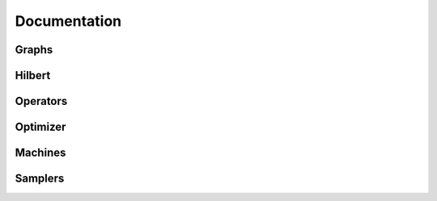 ##################
Documentation
##################


Graphs
----------------

.. autosummary::
   :toctree: modules
   :nosignatures:

   netket.graph.Edgeless
   netket.graph.Hypercube
   netket.graph.Lattice



Hilbert
----------------

.. autosummary::
   :toctree: modules
   :nosignatures:

   netket.hilbert.Boson
   netket.hilbert.CustomHilbert
   netket.hilbert.Spin


Operators
----------------

.. autosummary::
   :toctree: modules
   :nosignatures:

   netket.operator.BoseHubbard
   netket.operator.GraphOperator
   netket.operator.LocalOperator
   netket.operator.Ising
   netket.operator.Heisenberg


Optimizer
----------------

.. autosummary::
   :toctree: modules
   :nosignatures:

   netket.optimizer.AdaDelta
   netket.optimizer.AdaGrad
   netket.optimizer.AdaMax
   netket.optimizer.Momentum
   netket.optimizer.RmsProp
   netket.optimizer.Sgd


Machines
----------------

.. autosummary::
   :toctree: modules
   :nosignatures:

   netket.machine.RbmSpin
   netket.machine.RbmSpinSymm
   netket.machine.RbmSpinPhase
   netket.machine.RbmSpinReal
   netket.machine.RbmMultiVal
   netket.machine.FFNN
   netket.machine.Jastrow
   netket.machine.JastrowSymm
   netket.machine.MPSPeriodic
   netket.machine.MPSPeriodicDiagonal


Samplers
----------------

.. autosummary::
   :toctree: modules
   :nosignatures:

   netket.sampler.MetropolisExchange
   netket.sampler.MetropolisExchangePt
   netket.sampler.MetropolisLocal
   netket.sampler.MetropolisLocalPt
